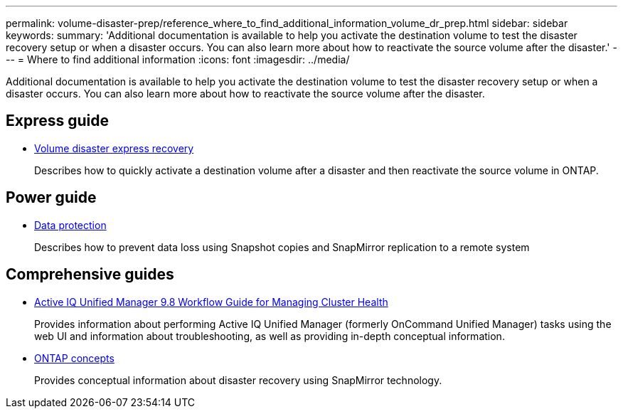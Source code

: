---
permalink: volume-disaster-prep/reference_where_to_find_additional_information_volume_dr_prep.html
sidebar: sidebar
keywords: 
summary: 'Additional documentation is available to help you activate the destination volume to test the disaster recovery setup or when a disaster occurs. You can also learn more about how to reactivate the source volume after the disaster.'
---
= Where to find additional information
:icons: font
:imagesdir: ../media/

[.lead]
Additional documentation is available to help you activate the destination volume to test the disaster recovery setup or when a disaster occurs. You can also learn more about how to reactivate the source volume after the disaster.

== Express guide

* https://docs.netapp.com/ontap-9/topic/com.netapp.doc.exp-sm-ic-fr/home.html[Volume disaster express recovery]
+
Describes how to quickly activate a destination volume after a disaster and then reactivate the source volume in ONTAP.

== Power guide

* http://docs.netapp.com/ontap-9/topic/com.netapp.doc.pow-dap/home.html[Data protection]
+
Describes how to prevent data loss using Snapshot copies and SnapMirror replication to a remote system

== Comprehensive guides

* http://docs.netapp.com/ocum-98/topic/com.netapp.doc.onc-um-ag/home.html[Active IQ Unified Manager 9.8 Workflow Guide for Managing Cluster Health]
+
Provides information about performing Active IQ Unified Manager (formerly OnCommand Unified Manager) tasks using the web UI and information about troubleshooting, as well as providing in-depth conceptual information.

* https://docs.netapp.com/ontap-9/topic/com.netapp.doc.dot-cm-concepts/home.html[ONTAP concepts]
+
Provides conceptual information about disaster recovery using SnapMirror technology.
